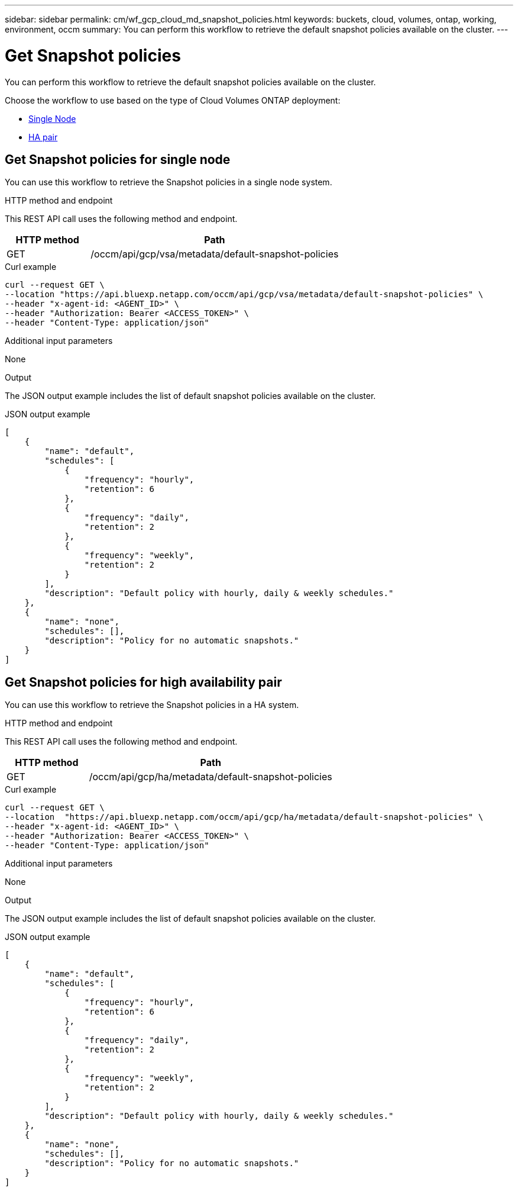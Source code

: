 ---
sidebar: sidebar
permalink: cm/wf_gcp_cloud_md_snapshot_policies.html
keywords: buckets, cloud, volumes, ontap, working, environment, occm
summary: You can perform this workflow to retrieve the default snapshot policies available on the cluster.
---

= Get Snapshot policies
:hardbreaks:
:nofooter:
:icons: font
:linkattrs:
:imagesdir: ./media/

[.lead]
You can perform this workflow to retrieve the default snapshot policies available on the cluster.

Choose the workflow to use based on the type of Cloud Volumes ONTAP deployment:

* <<Get Snapshot policies for single node, Single Node>>
* <<Get Snapshot policies for high availability pair, HA pair>>

== Get Snapshot policies for single node
You can use this workflow to retrieve the Snapshot policies in a single node system.

.HTTP method and endpoint

This REST API call uses the following method and endpoint.


[cols="25,75"*,options="header"]
|===
|HTTP method
|Path
|GET
|/occm/api/gcp/vsa/metadata/default-snapshot-policies
|===

.Curl example
[source,curl]
curl --request GET \
--location "https://api.bluexp.netapp.com/occm/api/gcp/vsa/metadata/default-snapshot-policies" \
--header "x-agent-id: <AGENT_ID>" \
--header "Authorization: Bearer <ACCESS_TOKEN>" \
--header "Content-Type: application/json"

.Additional input parameters

None

.Output

The JSON output example includes the list of default snapshot policies available on the cluster.

.JSON output example
----
[
    {
        "name": "default",
        "schedules": [
            {
                "frequency": "hourly",
                "retention": 6
            },
            {
                "frequency": "daily",
                "retention": 2
            },
            {
                "frequency": "weekly",
                "retention": 2
            }
        ],
        "description": "Default policy with hourly, daily & weekly schedules."
    },
    {
        "name": "none",
        "schedules": [],
        "description": "Policy for no automatic snapshots."
    }
]
----

== Get Snapshot policies for high availability pair
You can use this workflow to retrieve the Snapshot policies in a HA system.

.HTTP method and endpoint

This REST API call uses the following method and endpoint.


[cols="25,75"*,options="header"]
|===
|HTTP method
|Path
|GET
|/occm/api/gcp/ha/metadata/default-snapshot-policies
|===

.Curl example
[source,curl]
curl --request GET \
--location  "https://api.bluexp.netapp.com/occm/api/gcp/ha/metadata/default-snapshot-policies" \
--header "x-agent-id: <AGENT_ID>" \
--header "Authorization: Bearer <ACCESS_TOKEN>" \
--header "Content-Type: application/json"

.Additional input parameters

None

.Output

The JSON output example includes the list of default snapshot policies available on the cluster.

.JSON output example
----
[
    {
        "name": "default",
        "schedules": [
            {
                "frequency": "hourly",
                "retention": 6
            },
            {
                "frequency": "daily",
                "retention": 2
            },
            {
                "frequency": "weekly",
                "retention": 2
            }
        ],
        "description": "Default policy with hourly, daily & weekly schedules."
    },
    {
        "name": "none",
        "schedules": [],
        "description": "Policy for no automatic snapshots."
    }
]
----
